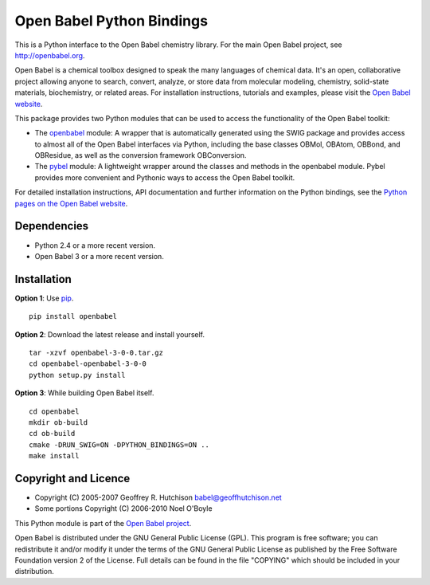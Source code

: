 Open Babel Python Bindings
==========================

This is a Python interface to the Open Babel chemistry library. For the 
main Open Babel project, see http://openbabel.org.

Open Babel is a chemical toolbox designed to speak the many languages
of chemical data. It's an open, collaborative project allowing anyone
to search, convert, analyze, or store data from molecular modeling,
chemistry, solid-state materials, biochemistry, or related areas. For 
installation instructions, tutorials and examples, please visit the
`Open Babel website`_.

This package provides two Python modules that can be used to access the
functionality of the Open Babel toolkit:

-  The `openbabel`_ module: A wrapper that is automatically generated using 
   the SWIG package and provides access to almost all of the Open Babel 
   interfaces via Python, including the base classes OBMol, OBAtom, OBBond, 
   and OBResidue, as well as the conversion framework OBConversion.

-  The `pybel`_ module: A lightweight wrapper around the classes and methods 
   in the openbabel module. Pybel provides more convenient and Pythonic ways
   to access the Open Babel toolkit.
   
For detailed installation instructions, API documentation and further information 
on the Python bindings, see the `Python pages on the Open Babel website`_.

Dependencies
------------

-  Python 2.4 or a more recent version.
-  Open Babel 3 or a more recent version.

Installation
------------

**Option 1**: Use `pip`_.

::

    pip install openbabel

**Option 2**: Download the latest release and install yourself.

::

    tar -xzvf openbabel-3-0-0.tar.gz
    cd openbabel-openbabel-3-0-0
    python setup.py install
    
**Option 3**: While building Open Babel itself.

::

    cd openbabel
    mkdir ob-build
    cd ob-build
    cmake -DRUN_SWIG=ON -DPYTHON_BINDINGS=ON ..
    make install

Copyright and Licence
---------------------

-  Copyright (C) 2005-2007 Geoffrey R. Hutchison babel@geoffhutchison.net
-  Some portions Copyright (C) 2006-2010 Noel O'Boyle

This Python module is part of the `Open Babel project`_.

Open Babel is distributed under the GNU General Public License (GPL).
This program is free software; you can redistribute it and/or modify
it under the terms of the GNU General Public License as published by
the Free Software Foundation version 2 of the License. Full details
can be found in the file "COPYING" which should be included in your
distribution.

.. _`Open Babel website`: http://openbabel.org
.. _`openbabel`: http://openbabel.org/docs/dev/UseTheLibrary/PythonDoc.html
.. _`pybel`: http://openbabel.org/docs/dev/UseTheLibrary/Python_Pybel.html
.. _`Python pages on the Open Babel website`: http://openbabel.org/wiki/Python
.. _`pip`: http://www.pip-installer.org
.. _`Open Babel project`: http://openbabel.org
